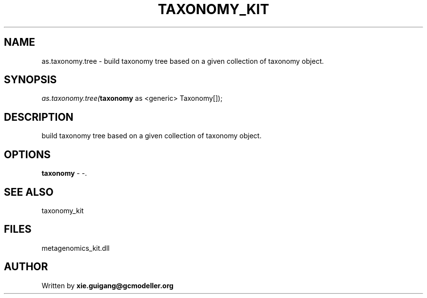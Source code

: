 .\" man page create by R# package system.
.TH TAXONOMY_KIT 4 2000-01-01 "as.taxonomy.tree" "as.taxonomy.tree"
.SH NAME
as.taxonomy.tree \- build taxonomy tree based on a given collection of taxonomy object.
.SH SYNOPSIS
\fIas.taxonomy.tree(\fBtaxonomy\fR as <generic> Taxonomy[]);\fR
.SH DESCRIPTION
.PP
build taxonomy tree based on a given collection of taxonomy object.
.PP
.SH OPTIONS
.PP
\fBtaxonomy\fB \fR\- -. 
.PP
.SH SEE ALSO
taxonomy_kit
.SH FILES
.PP
metagenomics_kit.dll
.PP
.SH AUTHOR
Written by \fBxie.guigang@gcmodeller.org\fR
